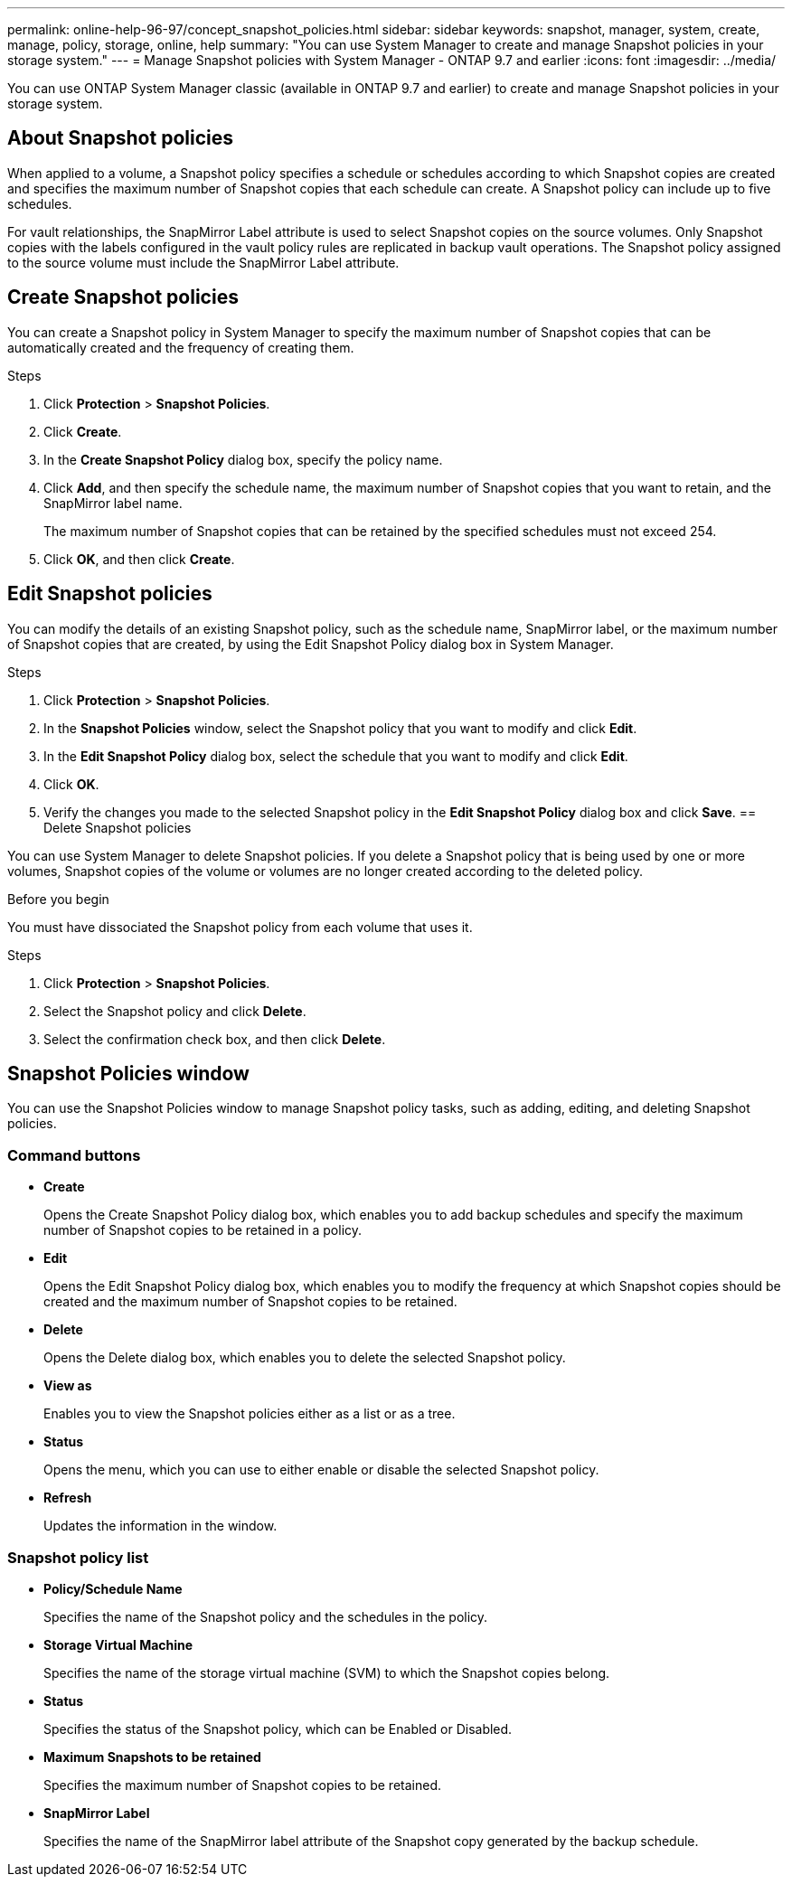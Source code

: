 ---
permalink: online-help-96-97/concept_snapshot_policies.html
sidebar: sidebar
keywords: snapshot, manager, system, create, manage, policy, storage, online, help
summary: "You can use System Manager to create and manage Snapshot policies in your storage system."
---
= Manage Snapshot policies with System Manager - ONTAP 9.7 and earlier
:icons: font
:imagesdir: ../media/

[.lead]
You can use ONTAP System Manager classic (available in ONTAP 9.7 and earlier) to create and manage Snapshot policies in your storage system.

== About Snapshot policies

When applied to a volume, a Snapshot policy specifies a schedule or schedules according to which Snapshot copies are created and specifies the maximum number of Snapshot copies that each schedule can create. A Snapshot policy can include up to five schedules.

For vault relationships, the SnapMirror Label attribute is used to select Snapshot copies on the source volumes. Only Snapshot copies with the labels configured in the vault policy rules are replicated in backup vault operations. The Snapshot policy assigned to the source volume must include the SnapMirror Label attribute.

== Create Snapshot policies

You can create a Snapshot policy in System Manager to specify the maximum number of Snapshot copies that can be automatically created and the frequency of creating them.

.Steps

. Click *Protection* > *Snapshot Policies*.
. Click *Create*.
. In the *Create Snapshot Policy* dialog box, specify the policy name.
. Click *Add*, and then specify the schedule name, the maximum number of Snapshot copies that you want to retain, and the SnapMirror label name.
+
The maximum number of Snapshot copies that can be retained by the specified schedules must not exceed 254.

. Click *OK*, and then click *Create*.
//2021-12-07, created by Mairead sm-classic-rework

== Edit Snapshot policies

You can modify the details of an existing Snapshot policy, such as the schedule name, SnapMirror label, or the maximum number of Snapshot copies that are created, by using the Edit Snapshot Policy dialog box in System Manager.

.Steps

. Click *Protection* > *Snapshot Policies*.
. In the *Snapshot Policies* window, select the Snapshot policy that you want to modify and click *Edit*.
. In the *Edit Snapshot Policy* dialog box, select the schedule that you want to modify and click *Edit*.
. Click *OK*.
. Verify the changes you made to the selected Snapshot policy in the *Edit Snapshot Policy* dialog box and click *Save*.
//2021-12-07, created by Mairead sm-classic-rework
== Delete Snapshot policies

You can use System Manager to delete Snapshot policies. If you delete a Snapshot policy that is being used by one or more volumes, Snapshot copies of the volume or volumes are no longer created according to the deleted policy.

.Before you begin

You must have dissociated the Snapshot policy from each volume that uses it.

.Steps

. Click *Protection* > *Snapshot Policies*.
. Select the Snapshot policy and click *Delete*.
. Select the confirmation check box, and then click *Delete*.

== Snapshot Policies window

You can use the Snapshot Policies window to manage Snapshot policy tasks, such as adding, editing, and deleting Snapshot policies.

=== Command buttons

* *Create*
+
Opens the Create Snapshot Policy dialog box, which enables you to add backup schedules and specify the maximum number of Snapshot copies to be retained in a policy.

* *Edit*
+
Opens the Edit Snapshot Policy dialog box, which enables you to modify the frequency at which Snapshot copies should be created and the maximum number of Snapshot copies to be retained.

* *Delete*
+
Opens the Delete dialog box, which enables you to delete the selected Snapshot policy.

* *View as*
+
Enables you to view the Snapshot policies either as a list or as a tree.

* *Status*
+
Opens the menu, which you can use to either enable or disable the selected Snapshot policy.

* *Refresh*
+
Updates the information in the window.

=== Snapshot policy list

* *Policy/Schedule Name*
+
Specifies the name of the Snapshot policy and the schedules in the policy.

* *Storage Virtual Machine*
+
Specifies the name of the storage virtual machine (SVM) to which the Snapshot copies belong.

* *Status*
+
Specifies the status of the Snapshot policy, which can be Enabled or Disabled.

* *Maximum Snapshots to be retained*
+
Specifies the maximum number of Snapshot copies to be retained.

* *SnapMirror Label*
+
Specifies the name of the SnapMirror label attribute of the Snapshot copy generated by the backup schedule.

//2021-12-09, created by Mairead sm-classic-rework
//2021-12-09, edited by Aoife, sm-classic rework
